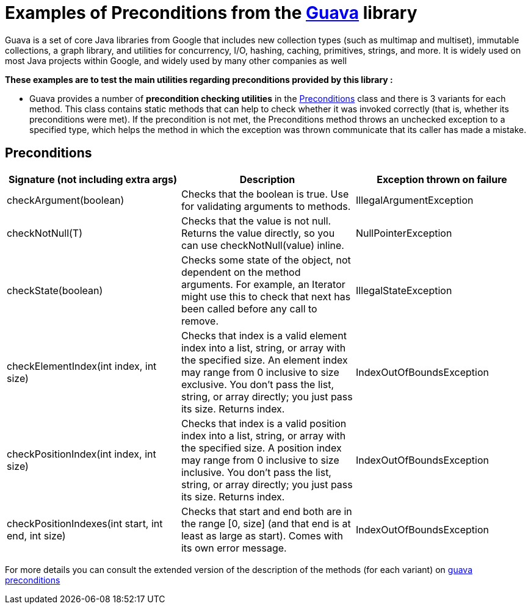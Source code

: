= Examples of Preconditions from the https://github.com/google/guava[Guava] library =

Guava is a set of core Java libraries from Google that includes new collection types (such as multimap and multiset), immutable collections, a graph library, and utilities for concurrency, I/O, hashing, caching, primitives, strings, and more. It is widely used on most Java projects within Google, and widely used by many other companies as well

.*These examples are to test the main utilities regarding preconditions provided by this library :*

** Guava provides a number of *precondition checking utilities* in the https://github.com/google/guava/blob/master/guava/src/com/google/common/base/Preconditions.java[Preconditions] class and there is 3 variants for each method.
This class contains static methods that can help to check whether it was invoked correctly (that is, whether its preconditions were met).
If the precondition is not met, the Preconditions method throws an unchecked exception to a specified type, which helps the method in which the exception was thrown communicate that its caller has made a mistake.

== Preconditions
[source,asciidoc]
|===
|Signature (not including extra args) |Description |Exception thrown on failure

|checkArgument(boolean)
|Checks that the boolean is true. Use for validating arguments to methods.
|IllegalArgumentException

|checkNotNull(T)
|Checks that the value is not null. Returns the value directly, so you can use checkNotNull(value) inline.
|NullPointerException

|checkState(boolean)
|Checks some state of the object, not dependent on the method arguments. For example, an Iterator might use this to check that next has been called before any call to remove.
|IllegalStateException

|checkElementIndex(int index, int size)
|Checks that index is a valid element index into a list, string, or array with the specified size. An element index may range from 0 inclusive to size exclusive. You don't pass the list, string, or array directly; you just pass its size. Returns index.
|IndexOutOfBoundsException

|checkPositionIndex(int index, int size)
|Checks that index is a valid position index into a list, string, or array with the specified size. A position index may range from 0 inclusive to size inclusive. You don't pass the list, string, or array directly; you just pass its size. Returns index.
|IndexOutOfBoundsException

|checkPositionIndexes(int start, int end, int size)
|Checks that start and end both are in the range [0, size] (and that end is at least as large as start). Comes with its own error message.
|IndexOutOfBoundsException
|===

For more details you can consult the extended version of the description of the methods (for each variant) on https://guava.dev/releases/snapshot/api/docs/com/google/common/base/Preconditions.html[guava preconditions]

